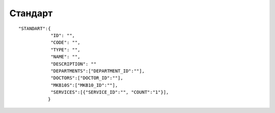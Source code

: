 Стандарт
=========================================

::

	"STANDART":{
	            "ID": "",
	            "CODE": "",
	            "TYPE": "",
	            "NAME": "",
	            "DESCRIPTION": ""
	            "DEPARTMENTS":["DEPARTMENT_ID":""],
	            "DOCTORS":["DOCTOR_ID":""],
	            "MKB10S":["MKB10_ID":""],
	            "SERVICES":[{"SERVICE_ID":"", "COUNT":"1"}],
	           }

.. table::

  +-------------+-----------------------------------+-----------------+
  | ID          | Id стандарта                      | Number          |
  +-------------+-----------------------------------+-----------------+
  | CODE        | Код стандарта                     | String          |
  +-------------+-----------------------------------+-----------------+
  | TYPE        | Тип стандарта                     | String          |
  +-------------+-----------------------------------+-----------------+
  | NAME        | Наименование стандартра           | String          |
  +-------------+-----------------------------------+-----------------+
  | DESCRIPTION | Описание стандартра               | String          |
  +-------------+-----------------------------------+-----------------+
  | DEPARTMENTS | Отделения, использующие стандарт  | Rows of Objects |
  +-------------+-----------------------------------+-----------------+
  | DOCTORS     | Врачи, использующие стандарт      | Rows of Objects |
  +-------------+-----------------------------------+-----------------+
  | MKB10S      | Диагнозы, относящиеся к стандарту | Rows of Objects |
  +-------------+-----------------------------------+-----------------+
  | SERVICES    | Услуги, входящие в стандарт       | Rows of Objects |
  +-------------+-----------------------------------+-----------------+
  | COUNT       | Кол-во вхождений услуги в стандарт| Rows of Objects |
  +-------------+-----------------------------------+-----------------+



  ::

  стандарт отделения - указывается в DEPARTMENTS
  стандарт личный - заполняется DOCTOR
  стандарт общий - DEPARTMENTS и DOCTOR не заполняется